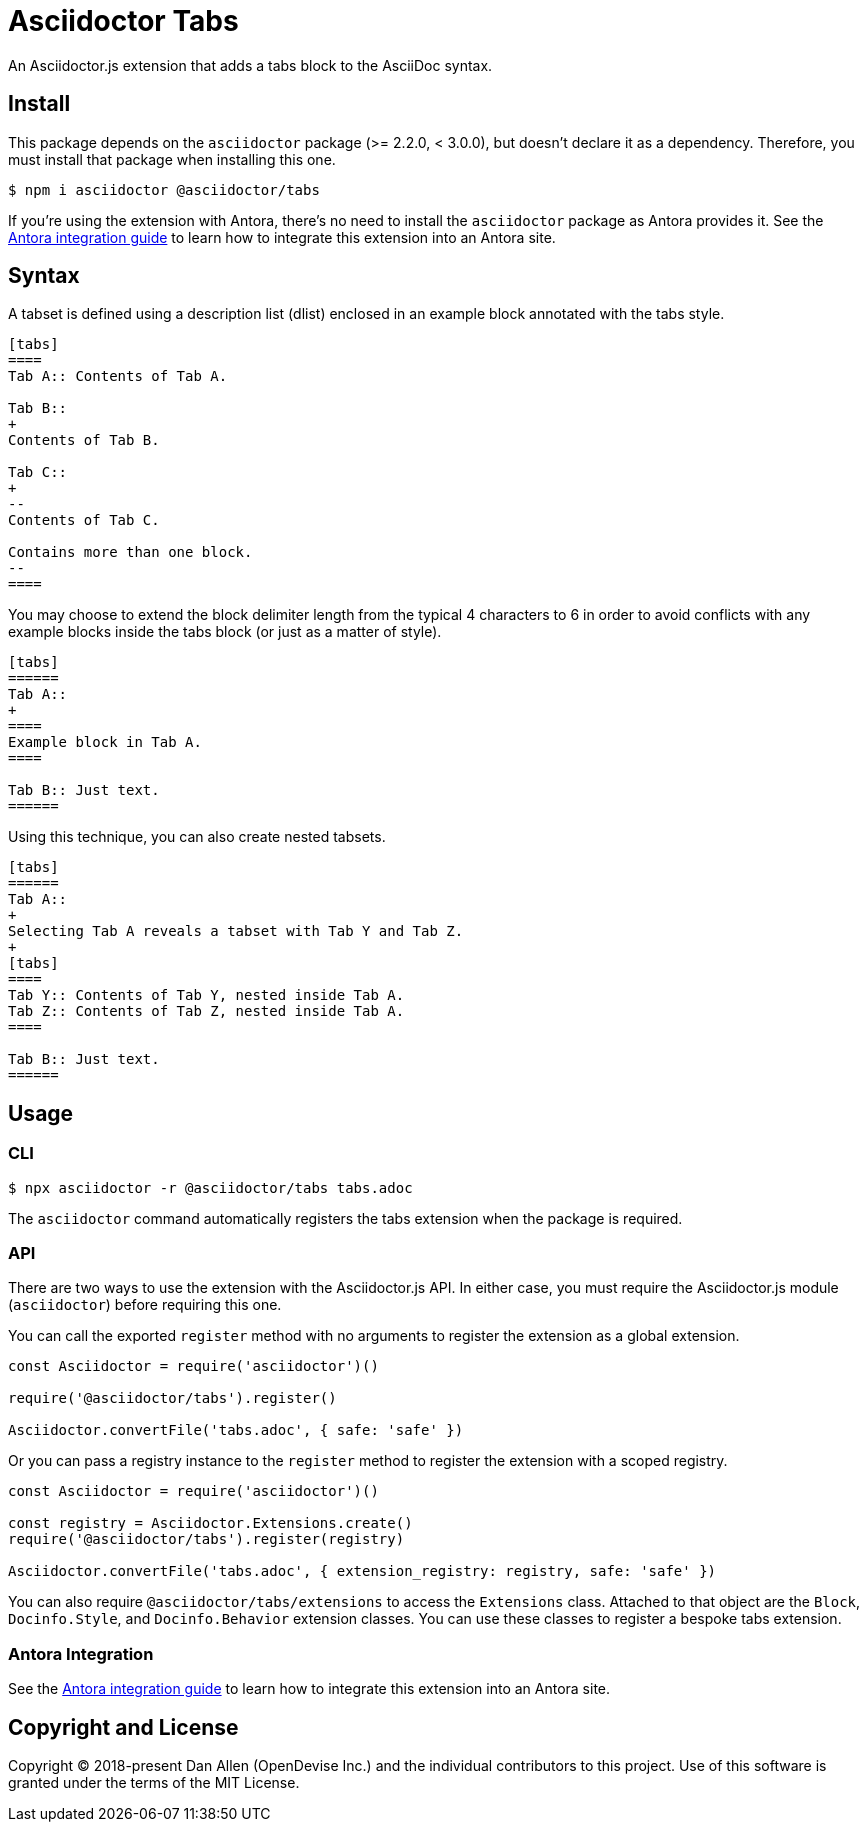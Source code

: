 = Asciidoctor Tabs

An Asciidoctor.js extension that adds a tabs block to the AsciiDoc syntax.

== Install

This package depends on the `asciidoctor` package (>= 2.2.0, < 3.0.0), but doesn't declare it as a dependency.
Therefore, you must install that package when installing this one.

 $ npm i asciidoctor @asciidoctor/tabs

If you're using the extension with Antora, there's no need to install the `asciidoctor` package as Antora provides it.
ifndef::env-npm[]
See the xref:../docs/use-with-antora.adoc[Antora integration guide] to learn how to integrate this extension into an Antora site.
endif::[]

== Syntax

A tabset is defined using a description list (dlist) enclosed in an example block annotated with the tabs style.

[,asciidoc]
----
[tabs]
====
Tab A:: Contents of Tab A.

Tab B::
+
Contents of Tab B.

Tab C::
+
--
Contents of Tab C.

Contains more than one block.
--
====
----

You may choose to extend the block delimiter length from the typical 4 characters to 6 in order to avoid conflicts with any example blocks inside the tabs block (or just as a matter of style).

[,asciidoc]
----
[tabs]
======
Tab A::
+
====
Example block in Tab A.
====

Tab B:: Just text.
======
----

Using this technique, you can also create nested tabsets.

[,asciidoc]
----
[tabs]
======
Tab A::
+
Selecting Tab A reveals a tabset with Tab Y and Tab Z.
+
[tabs]
====
Tab Y:: Contents of Tab Y, nested inside Tab A.
Tab Z:: Contents of Tab Z, nested inside Tab A.
====

Tab B:: Just text.
======
----

== Usage

=== CLI

 $ npx asciidoctor -r @asciidoctor/tabs tabs.adoc

The `asciidoctor` command automatically registers the tabs extension when the package is required.

=== API

There are two ways to use the extension with the Asciidoctor.js API.
In either case, you must require the Asciidoctor.js module (`asciidoctor`) before requiring this one.

You can call the exported `register` method with no arguments to register the extension as a global extension.

[,js]
----
const Asciidoctor = require('asciidoctor')()

require('@asciidoctor/tabs').register()

Asciidoctor.convertFile('tabs.adoc', { safe: 'safe' })
----

Or you can pass a registry instance to the `register` method to register the extension with a scoped registry.

[,js]
----
const Asciidoctor = require('asciidoctor')()

const registry = Asciidoctor.Extensions.create()
require('@asciidoctor/tabs').register(registry)

Asciidoctor.convertFile('tabs.adoc', { extension_registry: registry, safe: 'safe' })
----

You can also require `@asciidoctor/tabs/extensions` to access the `Extensions` class.
Attached to that object are the `Block`, `Docinfo.Style`, and `Docinfo.Behavior` extension classes.
You can use these classes to register a bespoke tabs extension.

ifndef::env-npm[]
=== Antora Integration

See the xref:../docs/use-with-antora.adoc[Antora integration guide] to learn how to integrate this extension into an Antora site.

endif::[]
== Copyright and License

Copyright (C) 2018-present Dan Allen (OpenDevise Inc.) and the individual contributors to this project.
Use of this software is granted under the terms of the MIT License.
